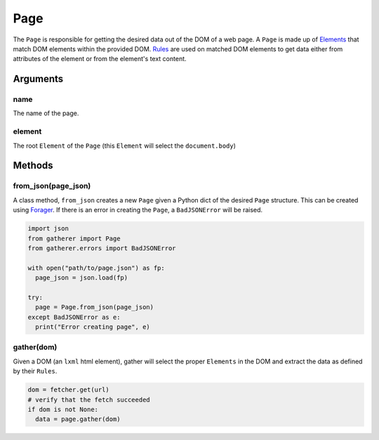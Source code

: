 Page
====

The ``Page`` is responsible for getting the desired data out of the DOM of a web page. A ``Page`` is made up of `Elements <./elements.html>`_ that match DOM elements within the provided DOM. `Rules <./rules.html>`_ are used on matched DOM elements to get data either from attributes of the element or from the element's text content.

Arguments
^^^^^^^^^

name
++++

The name of the page.

element
+++++++

The root ``Element`` of the ``Page`` (this ``Element`` will select the ``document.body``)

Methods
^^^^^^^

from_json(page_json)
++++++++++++++++++++

A class method, ``from_json`` creates a new ``Page`` given a Python dict of the desired ``Page`` structure. This can be created using `Forager <https://github.com/pshrmn/forager>`_. If there is an error in creating the ``Page``, a ``BadJSONError`` will be raised.

.. code-block:: python

  import json
  from gatherer import Page
  from gatherer.errors import BadJSONError

  with open("path/to/page.json") as fp:
    page_json = json.load(fp)

  try:
    page = Page.from_json(page_json)
  except BadJSONError as e:
    print("Error creating page", e)

gather(dom)
+++++++++++

Given a DOM (an ``lxml`` html element), gather will select the proper ``Elements`` in the DOM and extract the data as defined by their ``Rules``.

.. code-block:: python

  dom = fetcher.get(url)
  # verify that the fetch succeeded
  if dom is not None:
    data = page.gather(dom)
